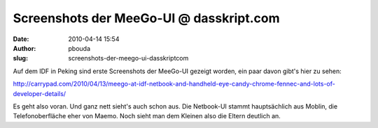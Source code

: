 Screenshots der MeeGo-UI @ dasskript.com
########################################
:date: 2010-04-14 15:54
:author: pbouda
:slug: screenshots-der-meego-ui-dasskriptcom

Auf dem IDF in Peking sind erste Screenshots der MeeGo-UI gezeigt
worden, ein paar davon gibt's hier zu sehen:

.. raw:: html

   </p>

`http://carrypad.com/2010/04/13/meego-at-idf-netbook-and-handheld-eye-candy-chrome-fennec-and-lots-of-developer-details/`_

.. raw:: html

   </p>

Es geht also voran. Und ganz nett sieht's auch schon aus. Die Netbook-UI
stammt hauptsächlich aus Moblin, die Telefonoberfläche eher von Maemo.
Noch sieht man dem Kleinen also die Eltern deutlich an.

.. raw:: html

   <p>

.. raw:: html

   <script type="text/javascript"></p><p>var flattr_uid = '12306';</p><p>var flattr_tle = 'Screenshots der MeeGo-UI';</p><p>var flattr_dsc = 'Auf dem IDF in Peking sind erste Screenshots der MeeGo-UI gezeigt worden, ein paar davon gibt\'s hier zu sehen:http://carrypad.com/2010/04/13/meego-at-idf-netbook-and-handheld-eye-candy-chrome-fennec-a...';</p><p>var flattr_cat = 'text';</p><p>var flattr_lng = 'de_DE';</p><p>var flattr_tag = 'MeeGo, Roadmap';</p><p>var flattr_url = 'http://www.dasskript.com/blogposts/38';</p><p>var flattr_btn = 'compact';</p><p></script>

.. raw:: html

   </p>

.. raw:: html

   <p>

.. raw:: html

   <script src="http://api.flattr.com/button/load.js" type="text/javascript"></script>

.. raw:: html

   </p>

.. raw:: html

   </p>

.. _`http://carrypad.com/2010/04/13/meego-at-idf-netbook-and-handheld-eye-candy-chrome-fennec-and-lots-of-developer-details/`: http://carrypad.com/2010/04/13/meego-at-idf-netbook-and-handheld-eye-candy-chrome-fennec-and-lots-of-developer-details/

